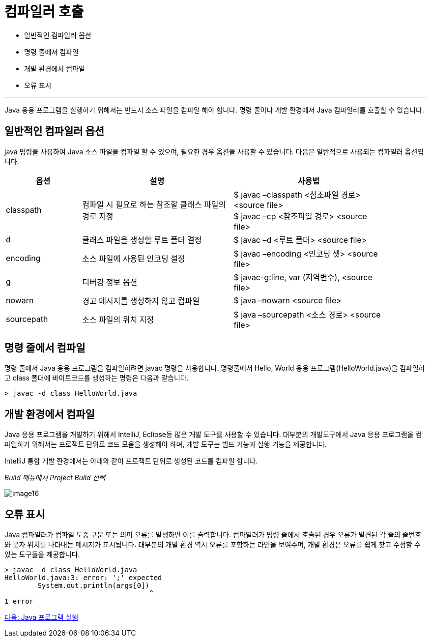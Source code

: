 = 컴파일러 호출

* 일반적인 컴파일러 옵션
* 명령 줄에서 컴파일
* 개발 환경에서 컴파일
* 오류 표시

---

Java 응용 프로그램을 실행하기 위해서는 반드시 소스 파일을 컴파일 해야 합니다. 명령 줄이나 개발 환경에서 Java 컴파일러를 호출할 수 있습니다.

== 일반적인 컴파일러 옵션

java 명령을 사용하여 Java 소스 파일을 컴파일 할 수 있으며, 필요한 경우 옵션을 사용할 수 있습니다. 다음은 일반적으로 사용되는 컴파일러 옵션입니다.

[%header, cols="1,2,2", width=90%]
|===
|옵션|	설명|	사용법
|classpath|	컴파일 시 필요로 하는 참조할 클래스 파일의 경로 지정|	$ javac –classpath <참조파일 경로> <source file> +
$ javac –cp <참조파일 경로> <source file>
|d| 	클래스 파일을 생성할 루트 폴더 결정|	$ javac –d <루트 폴더> <source file>
|encoding|	소스 파일에 사용된 인코딩 설정|	$ javac –encoding <인코딩 셋> <source file>
|g| 	디버깅 정보 옵션|	$ javac-g:line, var (지역변수), <source file>
|nowarn|	경고 메시지를 생성하지 않고 컴파일|	$ java –nowarn <source file>
|sourcepath|	소스 파일의 위치 지정|	$ java –sourcepath <소스 경로> <source file>
|===

== 명령 줄에서 컴파일

명령 줄에서 Java 응용 프로그램을 컴파일하려면 javac 명령을 사용합니다. 명령줄에서 Hello, World 응용 프로그램(HelloWorld.java)을 컴파일하고 class 폴더에 바이트코드를 생성하는 명령은 다음과 같습니다.

----
> javac -d class HelloWorld.java
----

== 개발 환경에서 컴파일

Java 응용 프로그램을 개발하기 위해서 IntelliJ, Eclipse등 많은 개발 도구를 사용할 수 있습니다. 대부분의 개발도구에서 Java 응용 프로그램을 컴파일하기 위해서는 프로젝트 단위로 코드 모음을 생성해야 하며, 개발 도구는 빌드 기능과 실행 기능을 제공합니다.

IntelliJ 통합 개발 환경에서는 아래와 같이 프로젝트 단위로 생성된 코드를 컴파일 합니다.

_Build 메뉴에서 Project Build 선택_

image:./images/image16.png[]
 
== 오류 표시

Java 컴파일러가 컴파일 도중 구문 또는 의미 오류를 발생하면 이를 출력합니다. 컴파일러가 명령 줄에서 호출된 경우 오류가 발견된 각 줄의 줄번호와 문자 위치를 나타내는 메시지가 표시됩니다. 대부분의 개발 환경 역시 오류를 포함하는 라인을 보여주며, 개발 환경은 오류를 쉽게 찾고 수정할 수 있는 도구들을 제공합니다.

----
> javac -d class HelloWorld.java
HelloWorld.java:3: error: ';' expected
        System.out.println(args[0])
                                   ^
1 error
----

link:./19_run_java_program.adoc[다음: Java 프로그램 실행]